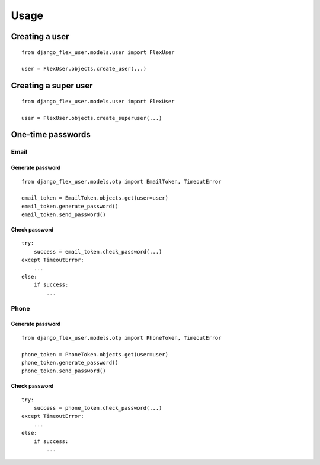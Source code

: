 Usage
=====

Creating a user
---------------
::

    from django_flex_user.models.user import FlexUser

    user = FlexUser.objects.create_user(...)

Creating a super user
---------------------
::

    from django_flex_user.models.user import FlexUser

    user = FlexUser.objects.create_superuser(...)

One-time passwords
------------------
Email
+++++
Generate password
#################
::

    from django_flex_user.models.otp import EmailToken, TimeoutError

    email_token = EmailToken.objects.get(user=user)
    email_token.generate_password()
    email_token.send_password()

Check password
##############
::

    try:
        success = email_token.check_password(...)
    except TimeoutError:
        ...
    else:
        if success:
            ...

Phone
+++++
Generate password
#################
::

    from django_flex_user.models.otp import PhoneToken, TimeoutError

    phone_token = PhoneToken.objects.get(user=user)
    phone_token.generate_password()
    phone_token.send_password()

Check password
##############
::

    try:
        success = phone_token.check_password(...)
    except TimeoutError:
        ...
    else:
        if success:
            ...
